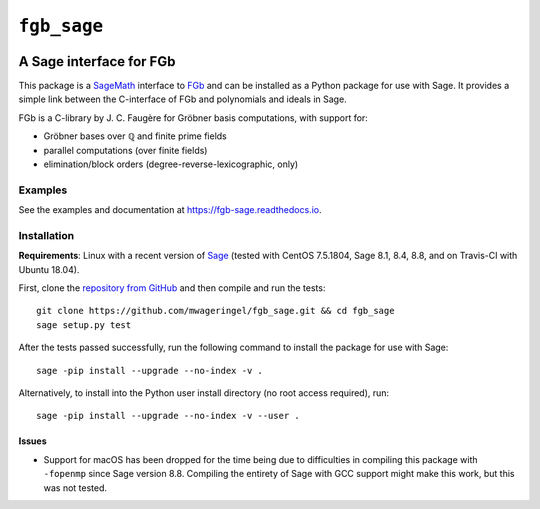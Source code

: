 ############
``fgb_sage``
############

.. image:: https://travis-ci.com/mwageringel/fgb_sage.svg?branch=master
   :target: https://travis-ci.com/mwageringel/fgb_sage
   :alt: Build Status
.. image:: https://readthedocs.org/projects/fgb-sage/badge/?version=latest
   :target: https://fgb-sage.readthedocs.io/en/latest/?badge=latest
   :alt: Documentation Status

************************
A Sage interface for FGb
************************

This package is a `SageMath <SAGE_>`_ interface to FGb_ and
can be installed as a Python package for use with Sage. It provides a simple
link between the C-interface of FGb and polynomials and ideals in Sage.

FGb is a C-library by J. C. Faugère for Gröbner basis computations, with
support for:

* Gröbner bases over ℚ and finite prime fields
* parallel computations (over finite fields)
* elimination/block orders (degree-reverse-lexicographic, only)

Examples
========

See the examples and documentation at
`https://fgb-sage.readthedocs.io <fgb_sage_rdt_>`_.

Installation
============

**Requirements**: Linux with a recent version of `Sage <SAGE_>`_
(tested with CentOS 7.5.1804, Sage 8.1, 8.4, 8.8, and on Travis-CI with
Ubuntu 18.04).

First, clone the `repository from GitHub <fgb_sage_gh_>`_ and then compile and
run the tests::

    git clone https://github.com/mwageringel/fgb_sage.git && cd fgb_sage
    sage setup.py test

After the tests passed successfully, run the following command to install the
package for use with Sage::

    sage -pip install --upgrade --no-index -v .

Alternatively, to install into the Python user install directory (no root
access required), run::

    sage -pip install --upgrade --no-index -v --user .

Issues
------

* Support for macOS has been dropped for the time being due to difficulties in
  compiling this package with ``-fopenmp`` since Sage version 8.8. Compiling
  the entirety of Sage with GCC support might make this work, but this was not
  tested.

.. _SAGE: https://www.sagemath.org/
.. _FGb: https://www-polsys.lip6.fr/~jcf/FGb/index.html
.. _fgb_sage_gh: https://github.com/mwageringel/fgb_sage
.. _fgb_sage_rdt: https://fgb-sage.readthedocs.io/en/latest/#module-fgb_sage
